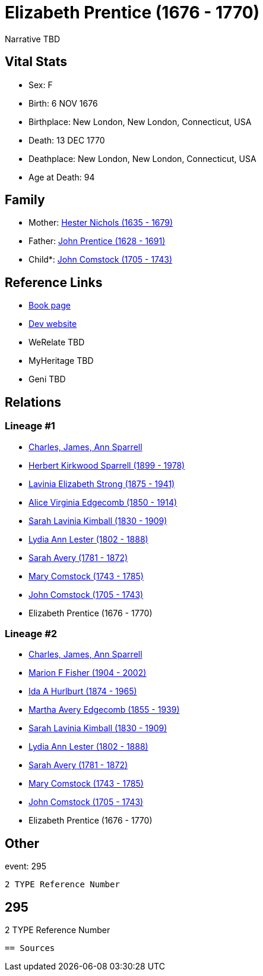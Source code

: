 = Elizabeth Prentice (1676 - 1770)

Narrative TBD


== Vital Stats


* Sex: F
* Birth: 6 NOV 1676
* Birthplace: New London, New London, Connecticut, USA
* Death: 13 DEC 1770
* Deathplace: New London, New London, Connecticut, USA
* Age at Death: 94


== Family
* Mother: https://github.com/sparrell/cfs_ancestors/blob/main/Vol_02_Ships/V2_C5_Ancestors/gen10/gen10.MMMMMMMPMM.Hester_Nichols[Hester Nichols (1635 - 1679)]


* Father: https://github.com/sparrell/cfs_ancestors/blob/main/Vol_02_Ships/V2_C5_Ancestors/gen10/gen10.MMMMMMMPMP.John_Prentice[John Prentice (1628 - 1691)]

* Child*: https://github.com/sparrell/cfs_ancestors/blob/main/Vol_02_Ships/V2_C5_Ancestors/gen8/gen8.MMMMMMMP.John_Comstock[John Comstock (1705 - 1743)]



== Reference Links
* https://github.com/sparrell/cfs_ancestors/blob/main/Vol_02_Ships/V2_C5_Ancestors/gen9/gen9.MMMMMMMPM.Elizabeth_Prentice[Book page]
* https://cfsjksas.gigalixirapp.com/person?p=p0279[Dev website]
* WeRelate TBD
* MyHeritage TBD
* Geni TBD

== Relations
=== Lineage #1
* https://github.com/spoarrell/cfs_ancestors/tree/main/Vol_02_Ships/V2_C1_Principals/0_intro_principals.adoc[Charles, James, Ann Sparrell]
* https://github.com/sparrell/cfs_ancestors/blob/main/Vol_02_Ships/V2_C5_Ancestors/gen1/gen1.P.Herbert_Kirkwood_Sparrell[Herbert Kirkwood Sparrell (1899 - 1978)]

* https://github.com/sparrell/cfs_ancestors/blob/main/Vol_02_Ships/V2_C5_Ancestors/gen2/gen2.PM.Lavinia_Elizabeth_Strong[Lavinia Elizabeth Strong (1875 - 1941)]

* https://github.com/sparrell/cfs_ancestors/blob/main/Vol_02_Ships/V2_C5_Ancestors/gen3/gen3.PMM.Alice_Virginia_Edgecomb[Alice Virginia Edgecomb (1850 - 1914)]

* https://github.com/sparrell/cfs_ancestors/blob/main/Vol_02_Ships/V2_C5_Ancestors/gen4/gen4.PMMM.Sarah_Lavinia_Kimball[Sarah Lavinia Kimball (1830 - 1909)]

* https://github.com/sparrell/cfs_ancestors/blob/main/Vol_02_Ships/V2_C5_Ancestors/gen5/gen5.PMMMM.Lydia_Ann_Lester[Lydia Ann Lester (1802 - 1888)]

* https://github.com/sparrell/cfs_ancestors/blob/main/Vol_02_Ships/V2_C5_Ancestors/gen6/gen6.PMMMMM.Sarah_Avery[Sarah Avery (1781 - 1872)]

* https://github.com/sparrell/cfs_ancestors/blob/main/Vol_02_Ships/V2_C5_Ancestors/gen7/gen7.PMMMMMM.Mary_Comstock[Mary Comstock (1743 - 1785)]

* https://github.com/sparrell/cfs_ancestors/blob/main/Vol_02_Ships/V2_C5_Ancestors/gen8/gen8.PMMMMMMP.John_Comstock[John Comstock (1705 - 1743)]

* Elizabeth Prentice (1676 - 1770)

=== Lineage #2
* https://github.com/spoarrell/cfs_ancestors/tree/main/Vol_02_Ships/V2_C1_Principals/0_intro_principals.adoc[Charles, James, Ann Sparrell]
* https://github.com/sparrell/cfs_ancestors/blob/main/Vol_02_Ships/V2_C5_Ancestors/gen1/gen1.M.Marion_F_Fisher[Marion F Fisher (1904 - 2002)]

* https://github.com/sparrell/cfs_ancestors/blob/main/Vol_02_Ships/V2_C5_Ancestors/gen2/gen2.MM.Ida_A_Hurlburt[Ida A Hurlburt (1874 - 1965)]

* https://github.com/sparrell/cfs_ancestors/blob/main/Vol_02_Ships/V2_C5_Ancestors/gen3/gen3.MMM.Martha_Avery_Edgecomb[Martha Avery Edgecomb (1855 - 1939)]

* https://github.com/sparrell/cfs_ancestors/blob/main/Vol_02_Ships/V2_C5_Ancestors/gen4/gen4.MMMM.Sarah_Lavinia_Kimball[Sarah Lavinia Kimball (1830 - 1909)]

* https://github.com/sparrell/cfs_ancestors/blob/main/Vol_02_Ships/V2_C5_Ancestors/gen5/gen5.MMMMM.Lydia_Ann_Lester[Lydia Ann Lester (1802 - 1888)]

* https://github.com/sparrell/cfs_ancestors/blob/main/Vol_02_Ships/V2_C5_Ancestors/gen6/gen6.MMMMMM.Sarah_Avery[Sarah Avery (1781 - 1872)]

* https://github.com/sparrell/cfs_ancestors/blob/main/Vol_02_Ships/V2_C5_Ancestors/gen7/gen7.MMMMMMM.Mary_Comstock[Mary Comstock (1743 - 1785)]

* https://github.com/sparrell/cfs_ancestors/blob/main/Vol_02_Ships/V2_C5_Ancestors/gen8/gen8.MMMMMMMP.John_Comstock[John Comstock (1705 - 1743)]

* Elizabeth Prentice (1676 - 1770)


== Other
event:  295
----
2 TYPE Reference Number
----
 295
----
2 TYPE Reference Number
----


== Sources
